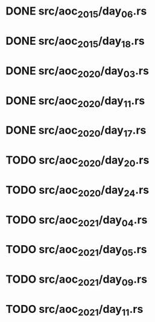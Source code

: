 * DONE src/aoc_2015/day_06.rs
  CLOSED: [2022-04-08 Fri 16:49]
* DONE src/aoc_2015/day_18.rs
  CLOSED: [2022-04-08 Fri 17:40]
* DONE src/aoc_2020/day_03.rs
  CLOSED: [2022-04-08 Fri 18:13]
* DONE src/aoc_2020/day_11.rs
  CLOSED: [2022-04-08 Fri 18:25]
* DONE src/aoc_2020/day_17.rs
  CLOSED: [2022-04-08 Fri 19:48]
* TODO src/aoc_2020/day_20.rs
* TODO src/aoc_2020/day_24.rs
* TODO src/aoc_2021/day_04.rs
* TODO src/aoc_2021/day_05.rs
* TODO src/aoc_2021/day_09.rs
* TODO src/aoc_2021/day_11.rs
